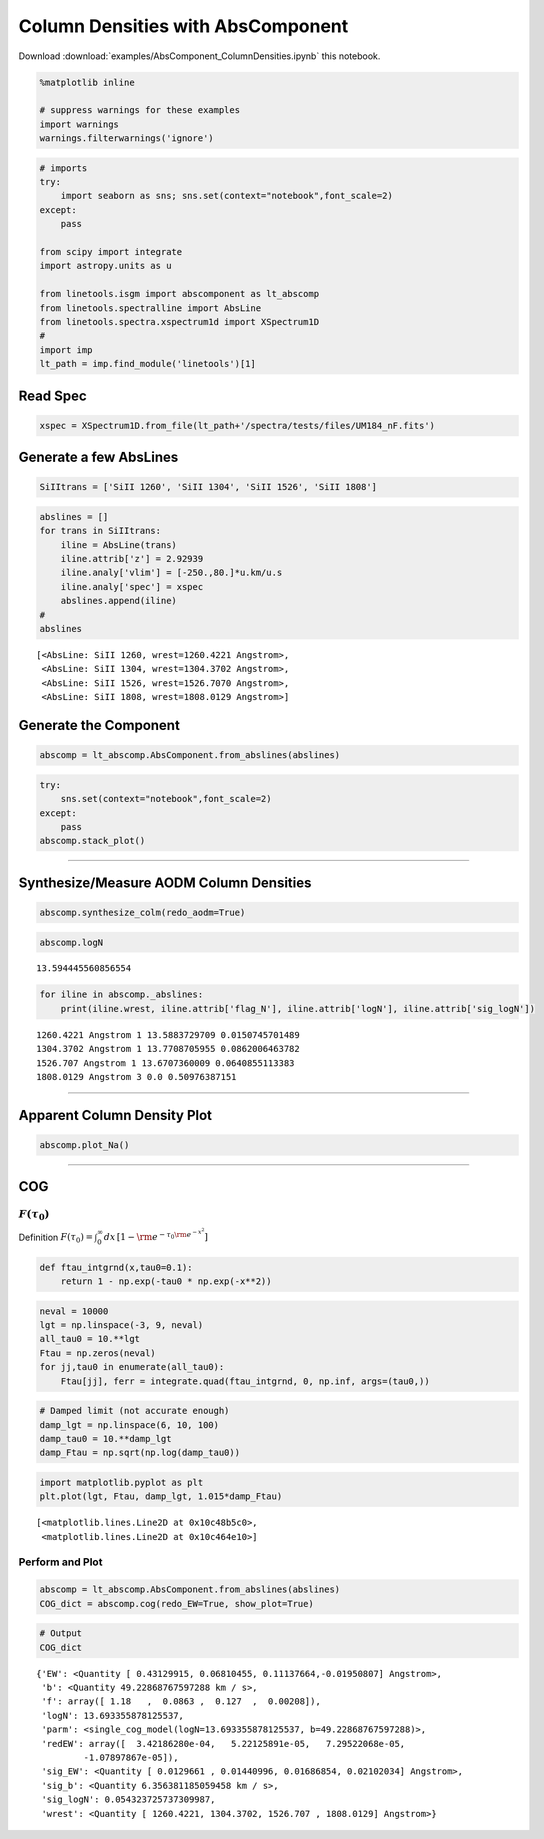 
Column Densities with AbsComponent
==================================

Download :download:`examples/AbsComponent_ColumnDensities.ipynb` this notebook.

.. code:: python

    %matplotlib inline
    
    # suppress warnings for these examples
    import warnings
    warnings.filterwarnings('ignore')

.. code:: python

    # imports
    try:
        import seaborn as sns; sns.set(context="notebook",font_scale=2)
    except:
        pass
    
    from scipy import integrate
    import astropy.units as u
    
    from linetools.isgm import abscomponent as lt_abscomp
    from linetools.spectralline import AbsLine
    from linetools.spectra.xspectrum1d import XSpectrum1D
    #
    import imp
    lt_path = imp.find_module('linetools')[1]

Read Spec
---------

.. code:: python

    xspec = XSpectrum1D.from_file(lt_path+'/spectra/tests/files/UM184_nF.fits')

Generate a few AbsLines
-----------------------

.. code:: python

    SiIItrans = ['SiII 1260', 'SiII 1304', 'SiII 1526', 'SiII 1808']

.. code:: python

    abslines = []
    for trans in SiIItrans:
        iline = AbsLine(trans)
        iline.attrib['z'] = 2.92939
        iline.analy['vlim'] = [-250.,80.]*u.km/u.s
        iline.analy['spec'] = xspec
        abslines.append(iline)
    #
    abslines




.. parsed-literal::

    [<AbsLine: SiII 1260, wrest=1260.4221 Angstrom>,
     <AbsLine: SiII 1304, wrest=1304.3702 Angstrom>,
     <AbsLine: SiII 1526, wrest=1526.7070 Angstrom>,
     <AbsLine: SiII 1808, wrest=1808.0129 Angstrom>]



Generate the Component
----------------------

.. code:: python

    abscomp = lt_abscomp.AbsComponent.from_abslines(abslines)

.. code:: python

    try:
        sns.set(context="notebook",font_scale=2)
    except:
        pass
    abscomp.stack_plot()



.. image:: AbsComponent_ColumnDensities_files/AbsComponent_ColumnDensities_10_0.png


--------------

Synthesize/Measure AODM Column Densities
----------------------------------------

.. code:: python

    abscomp.synthesize_colm(redo_aodm=True)

.. code:: python

    abscomp.logN




.. parsed-literal::

    13.594445560856554



.. code:: python

    for iline in abscomp._abslines:
        print(iline.wrest, iline.attrib['flag_N'], iline.attrib['logN'], iline.attrib['sig_logN'])


.. parsed-literal::

    1260.4221 Angstrom 1 13.5883729709 0.0150745701489
    1304.3702 Angstrom 1 13.7708705955 0.0862006463782
    1526.707 Angstrom 1 13.6707360009 0.0640855113383
    1808.0129 Angstrom 3 0.0 0.50976387151


--------------

Apparent Column Density Plot
----------------------------

.. code:: python

    abscomp.plot_Na()



.. image:: AbsComponent_ColumnDensities_files/AbsComponent_ColumnDensities_18_0.png


--------------

COG
---

:math:`F(\tau_0)`
~~~~~~~~~~~~~~~~~

Definition
:math:`F(\tau_0) = \int_0^\infty dx \, [1- \rm e^{-\tau_0 \rm e^{-x^2}}]`

.. code:: python

    def ftau_intgrnd(x,tau0=0.1):
        return 1 - np.exp(-tau0 * np.exp(-x**2))

.. code:: python

    neval = 10000
    lgt = np.linspace(-3, 9, neval)
    all_tau0 = 10.**lgt
    Ftau = np.zeros(neval)
    for jj,tau0 in enumerate(all_tau0):
        Ftau[jj], ferr = integrate.quad(ftau_intgrnd, 0, np.inf, args=(tau0,))

.. code:: python

    # Damped limit (not accurate enough)
    damp_lgt = np.linspace(6, 10, 100)
    damp_tau0 = 10.**damp_lgt
    damp_Ftau = np.sqrt(np.log(damp_tau0))

.. code:: python

    import matplotlib.pyplot as plt
    plt.plot(lgt, Ftau, damp_lgt, 1.015*damp_Ftau)




.. parsed-literal::

    [<matplotlib.lines.Line2D at 0x10c48b5c0>,
     <matplotlib.lines.Line2D at 0x10c464e10>]




.. image:: AbsComponent_ColumnDensities_files/AbsComponent_ColumnDensities_25_1.png


Perform and Plot
~~~~~~~~~~~~~~~~

.. code:: python

    abscomp = lt_abscomp.AbsComponent.from_abslines(abslines)
    COG_dict = abscomp.cog(redo_EW=True, show_plot=True)



.. image:: AbsComponent_ColumnDensities_files/AbsComponent_ColumnDensities_27_0.png


.. code:: python

    # Output
    COG_dict




.. parsed-literal::

    {'EW': <Quantity [ 0.43129915, 0.06810455, 0.11137664,-0.01950807] Angstrom>,
     'b': <Quantity 49.22868767597288 km / s>,
     'f': array([ 1.18   ,  0.0863 ,  0.127  ,  0.00208]),
     'logN': 13.693355878125537,
     'parm': <single_cog_model(logN=13.693355878125537, b=49.22868767597288)>,
     'redEW': array([  3.42186280e-04,   5.22125891e-05,   7.29522068e-05,
             -1.07897867e-05]),
     'sig_EW': <Quantity [ 0.0129661 , 0.01440996, 0.01686854, 0.02102034] Angstrom>,
     'sig_b': <Quantity 6.356381185059458 km / s>,
     'sig_logN': 0.054323725737309987,
     'wrest': <Quantity [ 1260.4221, 1304.3702, 1526.707 , 1808.0129] Angstrom>}



